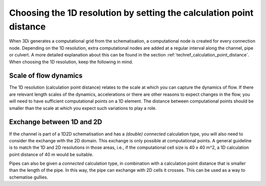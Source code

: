 Choosing the 1D resolution by setting the calculation point distance 
--------------------------------------------------------------------

When 3Di generates a computational grid from the schematisation, a computational node is created for every connection node. Depending on the 1D resolution, extra computational nodes are added at a regular interval along the channel, pipe or culvert. A more detailed explanation about this can be found in the section :ref:`techref_calculation_point_distance`. When choosing the 1D resolution, keep the following in mind.

Scale of flow dynamics
^^^^^^^^^^^^^^^^^^^^^^

The 1D resolution (calculation point distance) relates to the scale at which you can capture the dynamics of flow. If there are relevant length scales of the dynamics, accelerations or there are other reasons to expect changes in the flow, you will need to have sufficient computational points on a 1D element. The distance between  computational points should be smaller than the scale at which you expect such variations to play a role.

Exchange between 1D and 2D
^^^^^^^^^^^^^^^^^^^^^^^^^^

If the channel is part of a 1D2D schematisation and has a *(double) connected* calculation type, you will also need to consider the exchange with the 2D domain. This exchange is only possible at computational points. A general guideline is to match the 1D and 2D resolutions in those areas, i.e., if the computational cell size is 40 x 40 m^2, a 1D calculation point distance of 40 m would be suitable.

Pipes can also be given a *connected* calculation type, in combination with a calculation point distance that is smaller than the length of the pipe. In this way, the pipe can exchange with 2D cells it crosses. This can be used as a way to schematise gullies.
